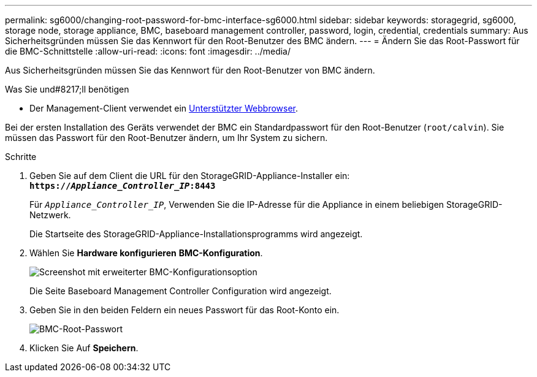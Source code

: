 ---
permalink: sg6000/changing-root-password-for-bmc-interface-sg6000.html 
sidebar: sidebar 
keywords: storagegrid, sg6000, storage node, storage appliance, BMC, baseboard management controller, password, login, credential, credentials 
summary: Aus Sicherheitsgründen müssen Sie das Kennwort für den Root-Benutzer des BMC ändern. 
---
= Ändern Sie das Root-Passwort für die BMC-Schnittstelle
:allow-uri-read: 
:icons: font
:imagesdir: ../media/


[role="lead"]
Aus Sicherheitsgründen müssen Sie das Kennwort für den Root-Benutzer von BMC ändern.

.Was Sie und#8217;ll benötigen
* Der Management-Client verwendet ein xref:../admin/web-browser-requirements.adoc[Unterstützter Webbrowser].


Bei der ersten Installation des Geräts verwendet der BMC ein Standardpasswort für den Root-Benutzer (`root/calvin`). Sie müssen das Passwort für den Root-Benutzer ändern, um Ihr System zu sichern.

.Schritte
. Geben Sie auf dem Client die URL für den StorageGRID-Appliance-Installer ein: +
`*https://_Appliance_Controller_IP_:8443*`
+
Für `_Appliance_Controller_IP_`, Verwenden Sie die IP-Adresse für die Appliance in einem beliebigen StorageGRID-Netzwerk.

+
Die Startseite des StorageGRID-Appliance-Installationsprogramms wird angezeigt.

. Wählen Sie *Hardware konfigurieren* *BMC-Konfiguration*.
+
image::../media/bmc_configuration_page.gif[Screenshot mit erweiterter BMC-Konfigurationsoption]

+
Die Seite Baseboard Management Controller Configuration wird angezeigt.

. Geben Sie in den beiden Feldern ein neues Passwort für das Root-Konto ein.
+
image::../media/bmc_root_password.gif[BMC-Root-Passwort]

. Klicken Sie Auf *Speichern*.

